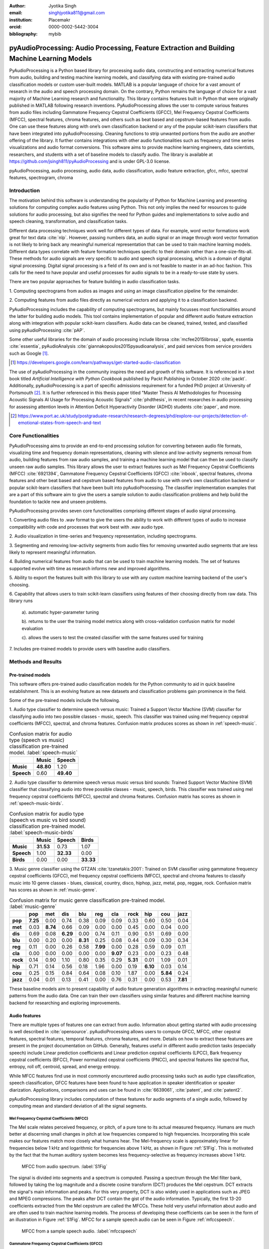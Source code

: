 :author: Jyotika Singh
:email: singhjyotika811@gmail.com
:institution: Placemakr
:orcid: 0000-0002-5442-3004

:bibliography: mybib

--------------------------------------------------------------------------------------------
pyAudioProcessing: Audio Processing, Feature Extraction and Building Machine Learning Models
--------------------------------------------------------------------------------------------

.. class:: abstract

    PyAudioProcessing is a Python based library for processing audio data, constructing
    and extracting numerical features from audio, building and testing machine learning
    models, and classifying data with existing pre-trained audio classification models or
    custom user-built models. MATLAB is a popular language of choice for a vast amount of
    research in the audio and speech processing domain. On the contrary, Python remains
    the language of choice for a vast majority of Machine Learning research and
    functionality. This library contains features built in Python that were originally
    published in MATLAB following research inventions. PyAudioProcessing allows the user to
    compute various features from audio files including Gammatone Frequency Cepstral
    Coefficients (GFCC), Mel Frequency Cepstral Coefficients (MFCC), spectral features,
    chroma features, and others such as beat based and cepstrum-based features from audio.
    One can use these features along with one’s own classification backend or any of the
    popular scikit-learn classifiers that have been integrated into pyAudioProcessing.
    Cleaning functions to strip unwanted portions from the audio are another offering of the library.
    It further contains integrations with other audio functionalities such as frequency and time series
    visualizations and audio format conversions. This software aims to provide
    machine learning engineers, data scientists, researchers, and students with a set of baseline models
    to classify audio. The library is available at https://github.com/jsingh811/pyAudioProcessing
    and is under GPL-3.0 license.

.. class:: keywords

   pyAudioProcessing, audio processing, audio data, audio classification, audio feature extraction,
   gfcc, mfcc, spectral features, spectrogram, chroma

Introduction
============

The motivation behind this software is understanding the popularity of Python for
Machine Learning and presenting solutions for computing complex audio features using
Python. This not only implies the need for resources to guide solutions for audio
processing, but also signifies the need for Python guides and implementations to solve
audio and speech cleaning, transformation, and classification tasks.

Different data processing techniques work well for different types of data. For
example, word vector formations work great for text data :cite:`nlp`. However, passing
numbers data, an audio signal or an image through word vector formation is not likely
to bring back any meaningful numerical representation that can be used to train
machine learning models. Different data types correlate with feature formation
techniques specific to their domain rather than a one-size-fits-all. These methods for
audio signals are very specific to audio and speech signal processing, which is a domain
of digital signal processing. Digital signal processing is a field of its own and is not
feasible to master in an ad-hoc fashion. This calls for the need to have popular and
useful processes for audio signals to be in a ready-to-use state by users.

There are two popular approaches for feature building in audio classification tasks.

1. Computing spectrograms from audios as images and using an image classification
pipeline for the remainder.

2. Computing features from audio files directly as numerical vectors and applying
it to a classification backend.

PyAudioProcessing includes the capability of computing spectrograms, but mainly
focusses most functionalities around the latter for building audio models. This tool contains implementation
of popular and different audio feature extraction along with integration with popular scikit-learn classifiers.
Audio data can be cleaned, trained, tested, and classified using pyAudioProcessing :cite:`pAP`.

Some other useful libraries for the domain of audio processing include librosa
:cite:`mcfee2015librosa`, spafe, essentia :cite:`essentia`,
pyAudioAnalysis :cite:`giannakopoulos2015pyaudioanalysis`, and paid services from service
providers such as Google [#]_.

.. [#] https://developers.google.com/learn/pathways/get-started-audio-classification

The use of pyAudioProcessing in the community inspires the need and growth of this software.
It is referenced in a text book titled `Artificial Intelligence with Python Cookbook` published by
Packt Publishing in October 2020 :cite:`packt`. Additionally, pyAudioProcessing is a part of specific
admissions requirement for a funded PhD project at University of Portsmouth [#]_.
It is further referenced in this thesis paper titled "Master Thesis AI Methodologies for Processing
Acoustic Signals AI Usage for Processing Acoustic Signals" :cite:`phdthesis`, in recent researches in audio
processing for assessing attention levels in Attention Deficit Hyperactivity Disorder (ADHD)
students :cite:`paper`, and more.

.. [#] https://www.port.ac.uk/study/postgraduate-research/research-degrees/phd/explore-our-projects/detection-of-emotional-states-from-speech-and-text

Core Functionalities
====================

PyAudioProcessing aims to provide an end-to-end processing solution for converting between audio file
formats, visualizing time and frequency domain representations, cleaning with silence and low-activity
segments removal from audio, building features from raw audio samples, and training a
machine learning model that can then be used to classify unseen raw audio samples.
This library allows the user to extract features such as Mel Frequency Cepstral Coefficients (MFCC) :cite:`6921394`,
Gammatone Frequency Cepstral Coefficients (GFCC) :cite:`inbook`, spectral features,
chroma features and other beat based and cepstrum based features from audio to use
with one’s own classification backend or popular scikit-learn classifiers that have been
built into pyAudioProcessing. The classifier implementation examples that are a part of this software aim to give the users
a sample solution to audio classification problems and help build the foundation to
tackle new and unseen problems.

PyAudioProcessing provides seven core functionalities comprising different stages of audio signal processing.

1. Converting audio files to .wav  format to give the users the ability to work with different types of audio
to increase compatibility with code and processes that work best with .wav audio type.

2. Audio visualization in time-series and frequency representation, including
spectrograms.

3. Segmenting and removing low-activity segments from audio files for removing unwanted audio segments that are
less likely to represent meaningful information.

4. Building numerical features from audio that can be used to train machine learning models. The set of features
supported evolve with time as research informs new and improved algorithms.

5. Ability to export the features built with this library to use with any custom machine learning backend of
the user's choosing.

6. Capability that allows users to train scikit-learn classifiers using features of their choosing directly
from raw data. This library runs

  a). automatic hyper-parameter tuning

  b). returns to the user the training model metrics along with cross-validation confusion matrix for model evaluation

  c). allows the users to test the created classifier with the same features used for training

7. Includes pre-trained models to provide users with baseline audio
classifiers.



Methods and Results
===================

Pre-trained models
------------------

This software offers pre-trained audio classification models for the Python community to aid in quick baseline establishment.
This is an evolving feature as new datasets and classification problems gain prominence in the field.

Some of the pre-trained models include the following.

1. Audio type classifier to determine speech versus music:
Trained a Support Vector Machine (SVM) classifier for classifying audio into two possible classes - music,
speech. This classifier was trained using mel frequency cepstral coefficients (MFCC), spectral, and chroma features.
Confusion matrix produces scores as shown in :ref:`speech-music`.

.. table:: Confusion matrix for audio type (speech vs music) classification pre-trained model. :label:`speech-music`

     +-----------+------------+------------+
     |           | **Music**  | **Speech** |
     +-----------+------------+------------+
     | **Music** | **48.80**  | 1.20       |
     +-----------+------------+------------+
     | **Speech**| 0.60       | **49.40**  |
     +-----------+------------+------------+


2. Audio type classifier to determine speech versus music versus bird sounds:
Trained Support Vector Machine (SVM) classifier that classifying audio into three possible classes -
music, speech, birds. This classifier was trained using mel frequency cepstral coefficients (MFCC), spectral and
chroma features. Confusion matrix has scores as shown in :ref:`speech-music-birds`.

.. table:: Confusion matrix for audio type (speech vs music vs bird sound) classification pre-trained model. :label:`speech-music-birds`

     +-----------+------------+------------+------------+
     |           | **Music**  | **Speech** | **Birds**  |
     +-----------+------------+------------+------------+
     | **Music** | **31.53**  | 0.73       | 1.07       |
     +-----------+------------+------------+------------+
     | **Speech**| 1.00       | **32.33**  | 0.00       |
     +-----------+------------+------------+------------+
     | **Birds** | 0.00       | 0.00       | **33.33**  |
     +-----------+------------+------------+------------+

3. Music genre classifier using the GTZAN :cite:`tzanetakis:2001`:
Trained on SVM classifier using gammatone frequency cepstral coefficients (GFCC),
mel frequency cepstral coefficients (MFCC), spectral and chroma features to classify
music into 10 genre classes - blues, classical, country, disco, hiphop,
jazz, metal, pop, reggae, rock. Confusion matrix has scores as shown in :ref:`music-genre`.

.. table:: Confusion matrix for music genre classification pre-trained model. :label:`music-genre`
    :class: w

    +----------+----------+----------+----------+----------+----------+----------+----------+----------+----------+----------+
    |          | **pop**  | **met**  | **dis**  | **blu**  | **reg**  | **cla**  | **rock** | **hip**  | **cou**  | **jazz** |
    +----------+----------+----------+----------+----------+----------+----------+----------+----------+----------+----------+
    | **pop**  | **7.25** | 0.00     | 0.74     | 0.38     | 0.09     | 0.09     | 0.33     | 0.60     | 0.50     | 0.04     |
    +----------+----------+----------+----------+----------+----------+----------+----------+----------+----------+----------+
    | **met**  | 0.03     | **8.74** | 0.66     | 0.09     | 0.00     | 0.00     | 0.45     | 0.00     | 0.04     | 0.00     |
    +----------+----------+----------+----------+----------+----------+----------+----------+----------+----------+----------+
    | **dis**  | 0.69     | 0.08     | **6.29** | 0.00     | 0.74     | 0.11     | 0.90     | 0.51     | 0.69     | 0.00     |
    +----------+----------+----------+----------+----------+----------+----------+----------+----------+----------+----------+
    | **blu**  | 0.00     | 0.20     | 0.00     | **8.31** | 0.25     | 0.08     | 0.44     | 0.09     | 0.30     | 0.34     |
    +----------+----------+----------+----------+----------+----------+----------+----------+----------+----------+----------+
    | **reg**  | 0.11     | 0.00     | 0.26     | 0.58     | **7.99** | 0.00     | 0.28     | 0.59     | 0.09     | 0.11     |
    +----------+----------+----------+----------+----------+----------+----------+----------+----------+----------+----------+
    | **cla**  | 0.00     | 0.00     | 0.00     | 0.00     | 0.00     | **9.07** | 0.23     | 0.00     | 0.23     | 0.48     |
    +----------+----------+----------+----------+----------+----------+----------+----------+----------+----------+----------+
    | **rock** | 0.14     | 0.90     | 1.10     | 0.80     | 0.35     | 0.29     | **5.31** | 0.01     | 1.09     | 0.01     |
    +----------+----------+----------+----------+----------+----------+----------+----------+----------+----------+----------+
    | **hip**  | 0.71     | 0.14     | 0.56     | 0.18     | 1.96     | 0.00     | 0.19     | **6.10** | 0.03     | 0.14     |
    +----------+----------+----------+----------+----------+----------+----------+----------+----------+----------+----------+
    | **cou**  | 0.25     | 0.15     | 0.84     | 0.64     | 0.08     | 0.10     | 1.87     | 0.00     | **5.84** | 0.24     |
    +----------+----------+----------+----------+----------+----------+----------+----------+----------+----------+----------+
    | **jazz** | 0.04     | 0.01     | 0.13     | 0.41     | 0.00     | 0.76     | 0.31     | 0.00     | 0.53     | **7.81** |
    +----------+----------+----------+----------+----------+----------+----------+----------+----------+----------+----------+


These baseline models aim to present capability of audio feature generation algorithms
in extracting meaningful numeric patterns from the audio data. One can train their own
classifiers using similar features and different machine learning backend for researching
and exploring improvements.


Audio features
--------------

There are multiple types of features one can extract from audio. Information about
getting started with audio processing is well described in :cite:`opensource`.
pyAudioProcessing allows users to compute GFCC, MFCC, other cepstral features, spectral features,
temporal features, chroma features, and more. Details on how to extract these features
are present in the project documentation on GitHub. Generally, features useful in different audio prediction
tasks (especially speech) include Linear prediction coefficients and Linear prediction cepstral coefficients (LPCC),
Bark frequency cepstral coefficients (BFCC), Power normalized cepstral coefficients (PNCC), and
spectral features like spectral flux, entropy, roll off, centroid, spread, and energy entropy.

While MFCC features find use in most commonly encountered audio processing tasks such as audio type
classification, speech classification, GFCC features have been found to have application in speaker
identification or speaker diarization. Applications, comparisons and uses can be found
in :cite:`6639061`, :cite:`patent`, and :cite:`patent2`.

pyAudioProcessing library includes computation of these features for audio segments of a single audio,
followed by computing mean and standard deviation of all the signal segments.


**Mel Frequency Cepstral Coefficients (MFCC)**
^^^^^^^^^^^^^^^^^^^^^^^^^^^^^^^^^^^^^^^^^^^^^^

The Mel scale relates perceived frequency, or pitch, of a pure tone to its actual measured
frequency. Humans are much better at discerning small changes in pitch at low frequencies
compared to high frequencies. Incorporating this scale makes our features match more
closely what humans hear. The Mel-frequency scale is approximately linear for frequencies
below 1 kHz and logarithmic for frequencies above 1 kHz, as shown in Figure :ref:`S1Fig`.
This is motivated by the fact that the human auditory system becomes less frequency-selective as
frequency increases above 1 kHz.

.. figure:: S1_Fig.png
   :scale: 39%
   :figclass: w

   MFCC from audio spectrum. :label:`S1Fig`

The signal is divided into segments and a spectrum is computed.
Passing a spectrum through the Mel filter bank, followed by taking the log magnitude and a
discrete cosine transform (DCT) produces the Mel cepstrum. DCT extracts the signal's main
information and peaks. For this very property, DCT is also widely used in applications such as
JPEG and MPEG compressions. The peaks after DCT contain the gist of the audio information.
Typically, the first 13-20 coefficients extracted from the Mel cepstrum are called the MFCCs.
These hold very useful information about audio and are often used to train machine learning models.
The process of developing these coefficients can be seen in the form of an illustration in Figure :ref:`S1Fig`.
MFCC for a sample speech audio can be seen in Figure :ref:`mfccspeech`.

.. figure:: mfcc_speech.png
   :scale: 39%
   :figclass: bht

   MFCC from a sample speech audio. :label:`mfccspeech`


**Gammatone Frequency Cepstral Coefficients (GFCC)**
^^^^^^^^^^^^^^^^^^^^^^^^^^^^^^^^^^^^^^^^^^^^^^^^^^^^

Another filter inspired by human hearing is the Gammatone filter bank. The
gammatone filterbank shape looks similar to the Mel filter bank, expect the peaks
are smoother than the triangular shape of the mel filters. Gammatone filters
are conceived to be a good approximation to the human auditory filters and are used as a
front-end simulation of the cochlea. Since a human ear is the perfect receiver and distinguisher
of speakers in the presence of noise or no noise, construction of gammatone filters that mimic
auditory filters became desirable. Thus, it has many applications in speech processing because
it aims to replicate how we hear.

.. figure:: S2_Fig.png
   :scale: 34%
   :figclass: w

   GFCC from audio spectrum. :label:`S2Fig`

GFCCs are formed by passing the spectrum through Gammatone filter bank, followed by
loudness compression and DCT, as seen in Figure :ref:`S2Fig`. The first
(approximately) 22 features are called GFCCs. GFCCs have a number of applications
in speech processing, such as speaker identification. GFCC for a sample
speech audio can be seen in Figure :ref:`gfccspeech`.


.. figure:: gfcc_speech.png
   :scale: 39%
   :figclass: bht

   GFCC from a sample speech audio. :label:`gfccspeech`

**Temporal Features**
^^^^^^^^^^^^^^^^^^^^^

Temporal features from audio are extracted from the signal information in its time domain representations.
Examples include signal energy, entropy, zero crossing rate, etc.
Some sample mean temporal features can be seen in Figure :ref:`temp`.

.. figure:: temporal_speech.png
   :scale: 39%
   :figclass: bht

   Temporal extractions from a sample speech audio. :label:`temp`

**Spectral features**
^^^^^^^^^^^^^^^^^^^^^

Spectral features on the other hand derive information contained in the frequency domain representation of an audio signal.
The signal can be converted from time domain to frequency domain using Fourier Transform. Useful
features from the signal spectrum include fundamental frequency, spectral entropy, spectral spread, spectral flux,
spectral centroid, spectral roll-off, etc.
Some sample mean spectral features can be seen in Figure :ref:`spec`.

.. figure:: spectral_speech.png
   :scale: 39%
   :figclass: bht

   Spectral features from a sample speech audio. :label:`spec`

**Chroma Features**
^^^^^^^^^^^^^^^^^^^

Chroma features are highly popular for music audio data.
In Western music, the term chroma feature or chromagram closely relates to the twelve different pitch classes.
Chroma-based features, which are also referred to as "pitch class profiles", are a powerful tool for analyzing
music whose pitches can be meaningfully categorized (often into twelve categories : A, A#, B, C, C#, D, D#, E, F, F#, G, G#
) and whose tuning approximates to the equal-tempered scale :cite:`chromawiki`.
A popular characteristic of chroma features is that they capture the harmonic and melodic attributes of audio,
while being robust to changes in timbre and instrumentation.
Some sample mean chroma features can be seen in Figure :ref:`chroma`.

.. figure:: chroma_speech.png
   :scale: 39%
   :figclass: bht

   Chroma features from a sample speech audio. :label:`chroma`


Audio data cleaning
-------------------

Often times an audio has multiple segments present in the same signal that do not contain anything but
silence or a slight degree of background noise compared to the rest of the audio.
For most applications, those low activity segments make up for the relevant information
of the signal.

The audio clip shown in Figure :ref:`S3Fig` is a human saying the word "london" and represents
the audio plotted in time-domain, with signal amplitude as y-axis and sample number as x-axis. The
areas where the signal looks closer to zero/low in amplitude are areas where speech is absent and
represents the pauses the speaker took while saying the word "london".

.. figure:: S3_Fig.png
   :scale: 30%
   :figclass: bht

   Time-series representation of speech for "london". :label:`S3Fig`

Figure :ref:`S4Fig` shows the spectrogram of the same audio signal. A spectrogram contains time
on the x-axis and frequency of the y-axis. A spectrogram is a visual representation of the
spectrum of frequencies of a signal as it varies with time. When applied to an audio signal,
spectrograms are sometimes called sonographs, voiceprints, or voicegrams. When the data are
represented in a 3D plot they may be called waterfalls. As :cite:`wiki-spec` mentions, spectrograms
are used extensively in the fields of music, linguistics, sonar, radar, speech processing, seismology,
and others. Spectrograms of audio can be used to identify spoken words phonetically, and to analyze the
various calls of animals. A spectrogram can be generated by an optical spectrometer, a bank of band-pass
filters, by Fourier transform or by a wavelet transform. A spectrogram is usually depicted as a heat map,
i.e., as an image with the intensity shown by varying the color or brightness.

.. figure:: S4_Fig.png
   :scale: 30%
   :figclass: bht

   Spectrogram of speech for "london". :label:`S4Fig`

After applying the algorithm for signal alteration to remove irrelevant and low activity audio
segments, the resultant audio's time-series plot looks like Figure :ref:`S5Fig`. The spectrogram
looks like Figure :ref:`S6Fig`. It can be seen that the low activity areas are now missing from the
audio and the resultant audio contains more activity filled regions. This algorithm removes silences
as well as low-activity regions from the audio.

.. figure:: S5_Fig.png
   :scale: 30%
   :figclass: bht

   Time-series representation of cleaned speech for "london". :label:`S5Fig`

.. figure:: S6_Fig.png
  :scale: 30%
  :figclass: bht

  Spectrogram of cleaned speech for "london". :label:`S6Fig`

These visualizations were produced using pyAudioProcessing and can be produced for any audio signal
using the library.

Impact of cleaning on feature formations for a classification task
^^^^^^^^^^^^^^^^^^^^^^^^^^^^^^^^^^^^^^^^^^^^^^^^^^^^^^^^^^^^^^^^^^
A spoken location name classification problem was considered for this evaluation.
The dataset consisted of 23 samples for training per class and 17 samples for testing per class.
The total number of classes are 2 - london and boston. This dataset can be found linked in the project
readme of pyAudioProcessing. For comparative purposes, the classifier is kept constant
at SVM, and the parameter C is chosen based on grid search for each experiment based
on best precision, recall and F1. Results in table :ref:`clean` show the impact of
applying the low-activity region removal using pyAudioProcessing prior to training
the model using MFCC features.

It can be seen that the accuracies increased when audios were cleaned prior to training the model.
This is specially useful in cases where silence or low-activity regions in the
audio do not contribute to the predictions and act as noise in the signal.

.. table:: Performance comparison on test data between MFCC feature trained model with and without cleaning. :label:`clean`

   +------------------+------------------+------------------+
   | Features (Tools) | boston acc       | london acc       |
   +==================+==================+==================+
   | **mfcc**         | 0.765            | 0.412            |
   +------------------+------------------+------------------+
   | **clean+mfcc**   | **0.823**        | **0.471**        |
   +------------------+------------------+------------------+

Integrations
------------


**Training, classification, and evaluation**
^^^^^^^^^^^^^^^^^^^^^^^^^^^^^^^^^^^^^^^^^^^^

The library contains integrations with scikit-learn classifiers for passing audio
through feature extraction followed by classification directly using the raw audios
as input. Training results include computation of cross-validation results along
with hyperparameter tuning details.


**Audio format conversion**
^^^^^^^^^^^^^^^^^^^^^^^^^^^

Some applications and integrations work best with .wav data format. pyAudioProcessing
integrates with tools that perform format conversion and presents it as a functionality
via the library.


**Audio visualization**
^^^^^^^^^^^^^^^^^^^^^^^

Spectrograms are 2-D images representing sequences of spectra with time along one axis,
frequency along the other, and brightness or color representing the strength of a frequency
component at each time frame :cite:`spectro`. Not only can one see whether there is more or less energy at,
for example, 2 Hz vs 10 Hz, but one can also see how energy levels vary over time :cite:`specPNSN`.
Some of the convolutional neural network architectures for images can be applied to audios on top of
the spectrograms. This is a different route of building audio models is developing spectrograms
followed by image processing.
Time-series, frequency-domain, and spectrograms (both time and frequency domains)
can be retrieved using pyAudioProcessing and its integrations.
See figures :ref:`S5Fig` and :ref:`S4Fig` as examples.


Conclusion
==========

In this paper pyAudioProcessing, an open-source Python library, is presented that implements and integrates a
wide range of audio processing functionalities. Using pyAudioProcessing, one can read and visualize
audios, clean audio signals by removal of irrelevant content, build and extract complex features such
as GFCC, MFCC and other spectrum and cepstrum based features, build classification models,
and use pre-built trained baseline models to classify different types of audio. Wrappers along with
command-line usage examples are provided in the software's readme and wiki for giving the user
flexibility of usage. pyAudioProcessing has been used in active research around audio processing
and can be used as the basis for further python-based research efforts.

pyAudioProcessing is updated frequently in order to apply enhancements and new functionalities
with recent research efforts of the digital signal processing and machine learning community.
Some of the ongoing implementations include LPCC feature additions and integration with deep learning backend.

Acknowledgments
===============

This project was built with the consideration for contributions towards the open-source community.
We want to thank the open-source community and Github for making open-source contributions possible.


References
----------
